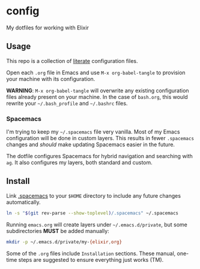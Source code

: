 * config

  My dotfiles for working with Elixir

** Usage

   This repo is a collection of [[https://thewanderingcoder.com/2015/02/literate-emacs-configuration/][literate]] configuration files.

   Open each =.org= file in Emacs and use ~M-x org-babel-tangle~ to provision
   your machine with its configuration.

   *WARNING*: ~M-x org-babel-tangle~ will overwrite any existing configuration
   files already present on your machine. In the case of =bash.org=, this would
   rewrite your =~/.bash_profile= and =~/.bashrc= files.

*** Spacemacs

    I'm trying to keep my =~/.spacemacs= file very vanilla.
    Most of my Emacs configuration will be done in custom layers. This results in
    fewer =.spacemacs= changes and /should/ make updating Spacemacs easier in the
    future.

    The dotfile configures Spacemacs for hybrid navigation and searching with
    =ag=. It also configures my layers, both standard and custom.

** Install

   Link [[file:.spacemacs][.spacemacs]] to your =$HOME= directory to include any future changes
   automatically.

   #+BEGIN_SRC sh :export none
     ln -s "$(git rev-parse --show-toplevel)/.spacemacs" ~/.spacemacs
   #+END_SRC

   Running =emacs.org= will create layers under =~/.emacs.d/private=, but some
   subdirectories *MUST* be added manually:

   #+BEGIN_SRC sh :export none
     mkdir -p ~/.emacs.d/private/my-{elixir,org}
   #+END_SRC

   Some of the =.org= files include =Installation= sections. These manual, one-time
   steps are suggested to ensure everything just works (TM).
